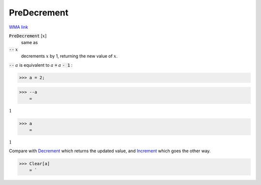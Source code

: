 PreDecrement
============

`WMA link <https://reference.wolfram.com/language/ref/PreDecrement.html>`_


:code:`PreDecrement` [:math:`x`]
    same as

:code:`--` :math:`x`
    decrements :math:`x` by 1, returning the new value of :math:`x`.





:code:`--` :math:`a` is equivalent to :math:`a` :code:`=`  :math:`a` :code:`- 1` :

>>> a = 2;


>>> --a
    =

:math:`1`


>>> a
    =

:math:`1`



Compare with `Decrement </doc/reference-of-built-in-symbols/assignments/in-place-binary-assignment-operator/decrement>`_ which returns the updated value, and `Increment </doc/reference-of-built-in-symbols/assignments/in-place-binary-assignment-operator/increment>`_ which goes the other way.

>>> Clear[a]
    = `

